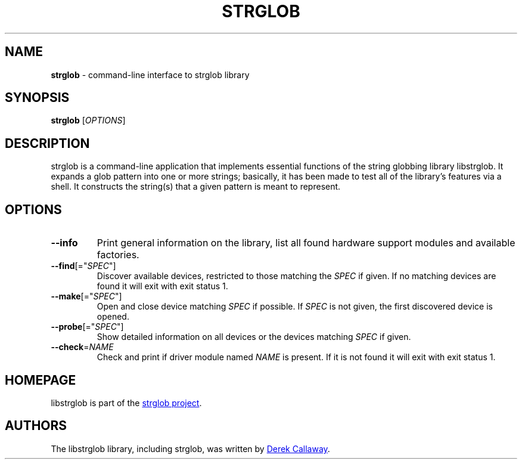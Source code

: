 .\" strglob.1 - manual page for strglob
.\"
.\"
.TH STRGLOB 1 2018\-06\-05 "strglob 1.0.4"
.SH NAME
\fBstrglob\fR \- command-line interface to strglob library
.\" ----------------------------------------------------------------------------
.SH SYNOPSIS
\fBstrglob\fR [\fIOPTIONS\fR]
.\" ----------------------------------------------------------------------------
.SH DESCRIPTION
strglob is a command-line application that implements essential functions of the 
string globbing library libstrglob.  It expands a glob pattern into one or more
strings; basically, it has been made to test all of the library's features via a
shell.  It constructs the string(s) that a given pattern is meant to represent.
.\" ----------------------------------------------------------------------------
.SH OPTIONS
.TP
\fB\-\-info\fR
Print general information on the library, list all found hardware support
modules and available factories.
.TP
\fB\-\-find\fR[="\fISPEC\fR"]
Discover available devices, restricted to those matching the \fISPEC\fR if
given.
If no matching devices are found it will exit with exit status 1.
.TP
\fB\-\-make\fR[="\fISPEC\fR"]
Open and close device matching \fISPEC\fR if possible.
If \fISPEC\fR is not given, the first discovered device is opened.
.TP
\fB\-\-probe\fR[="\fISPEC\fR"]
Show detailed information on all devices or the devices matching \fISPEC\fR if
given.
.TP
\fB\-\-check\fR=\fINAME\fR
Check and print if driver module named \fINAME\fR is present.
If it is not found it will exit with exit status 1.
.\" ----------------------------------------------------------------------------
.SH HOMEPAGE
libstrglob is part of the
.UR https://github.com/decal/strglob/wiki
strglob project
.UE .
.\" ----------------------------------------------------------------------------
.SH AUTHORS
The libstrglob library, including strglob, was written by
.MT decal@sdf.org
Derek Callaway
.ME .
